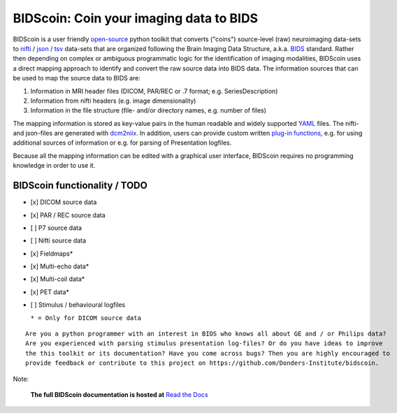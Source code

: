 BIDScoin: Coin your imaging data to BIDS
========================================

.. image:: ./_static/bidscoin_logo.png
  :height: 325px
  :align: right
  :alt: Radboud University

.. raw:: html

   <img name="bidscoin-logo" src="./docs/_static/bidscoin_logo.png" height="325px" align="right" alt="Radboud University">

|PyPI version| |PyPI - Python Version|

BIDScoin is a user friendly
`open-source <https://github.com/Donders-Institute/bidscoin>`__ python
toolkit that converts ("coins") source-level (raw) neuroimaging
data-sets to `nifti <https://nifti.nimh.nih.gov/>`__ /
`json <https://www.json.org/>`__ /
`tsv <https://en.wikipedia.org/wiki/Tab-separated_values>`__ data-sets
that are organized following the Brain Imaging Data Structure, a.k.a.
`BIDS <http://bids.neuroimaging.io>`__ standard. Rather then depending
on complex or ambiguous programmatic logic for the identification of
imaging modalities, BIDScoin uses a direct mapping approach to identify
and convert the raw source data into BIDS data. The information sources
that can be used to map the source data to BIDS are:

1. Information in MRI header files (DICOM, PAR/REC or .7 format; e.g.
   SeriesDescription)
2. Information from nifti headers (e.g. image dimensionality)
3. Information in the file structure (file- and/or directory names, e.g.
   number of files)

The mapping information is stored as key-value pairs in the human
readable and widely supported `YAML <http://yaml.org/>`__ files. The
nifti- and json-files are generated with
`dcm2niix <https://github.com/rordenlab/dcm2niix>`__. In addition, users
can provide custom written `plug-in
functions <#options-and-plug-in-functions>`__, e.g. for using additional
sources of information or e.g. for parsing of Presentation logfiles.

Because all the mapping information can be edited with a graphical user
interface, BIDScoin requires no programming knowledge in order to use
it.

BIDScoin functionality / TODO
-----------------------------

-  [x] DICOM source data
-  [x] PAR / REC source data
-  [ ] P7 source data
-  [ ] Nifti source data
-  [x] Fieldmaps\*
-  [x] Multi-echo data\*
-  [x] Multi-coil data\*
-  [x] PET data\*
-  [ ] Stimulus / behavioural logfiles

   ``* = Only for DICOM source data``

::

    Are you a python programmer with an interest in BIDS who knows all about GE and / or Philips data?
    Are you experienced with parsing stimulus presentation log-files? Or do you have ideas to improve
    the this toolkit or its documentation? Have you come across bugs? Then you are highly encouraged to
    provide feedback or contribute to this project on https://github.com/Donders-Institute/bidscoin.

Note:

   **The full BIDScoin documentation is hosted at** `Read the Docs <https://bidscoin.readthedocs.io>`__

.. |PyPI version| image:: https://badge.fury.io/py/bidscoin.svg
   :target: https://badge.fury.io/py/bidscoin
.. |PyPI - Python Version| image:: https://img.shields.io/pypi/pyversions/bidscoin.svg
